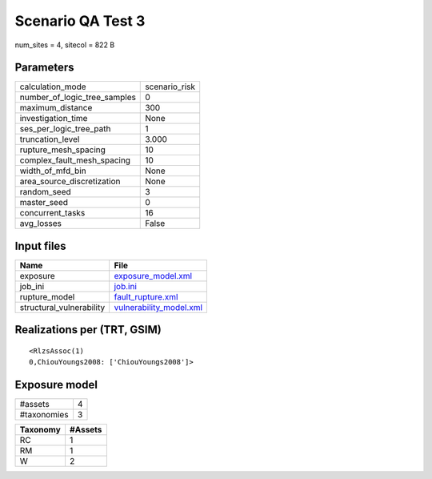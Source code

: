 Scenario QA Test 3
==================

num_sites = 4, sitecol = 822 B

Parameters
----------
============================ =============
calculation_mode             scenario_risk
number_of_logic_tree_samples 0            
maximum_distance             300          
investigation_time           None         
ses_per_logic_tree_path      1            
truncation_level             3.000        
rupture_mesh_spacing         10           
complex_fault_mesh_spacing   10           
width_of_mfd_bin             None         
area_source_discretization   None         
random_seed                  3            
master_seed                  0            
concurrent_tasks             16           
avg_losses                   False        
============================ =============

Input files
-----------
======================== ====================================================
Name                     File                                                
======================== ====================================================
exposure                 `exposure_model.xml <exposure_model.xml>`_          
job_ini                  `job.ini <job.ini>`_                                
rupture_model            `fault_rupture.xml <fault_rupture.xml>`_            
structural_vulnerability `vulnerability_model.xml <vulnerability_model.xml>`_
======================== ====================================================

Realizations per (TRT, GSIM)
----------------------------

::

  <RlzsAssoc(1)
  0,ChiouYoungs2008: ['ChiouYoungs2008']>

Exposure model
--------------
=========== =
#assets     4
#taxonomies 3
=========== =

======== =======
Taxonomy #Assets
======== =======
RC       1      
RM       1      
W        2      
======== =======